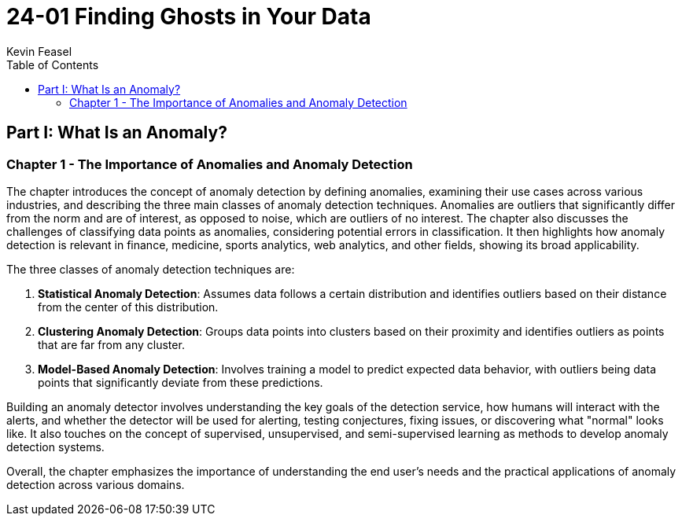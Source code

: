 = 24-01 Finding Ghosts in Your Data
:source-highlighter: coderay
:icons: font
:toc: left
:toclevels: 4
Kevin Feasel

== Part I: What Is an Anomaly?

=== Chapter 1 - The Importance of Anomalies and Anomaly Detection

The chapter introduces the concept of anomaly detection by defining anomalies, examining their use cases across various industries, and describing the three main classes of anomaly detection techniques. Anomalies are outliers that significantly differ from the norm and are of interest, as opposed to noise, which are outliers of no interest. The chapter also discusses the challenges of classifying data points as anomalies, considering potential errors in classification. It then highlights how anomaly detection is relevant in finance, medicine, sports analytics, web analytics, and other fields, showing its broad applicability.

The three classes of anomaly detection techniques are:

1. **Statistical Anomaly Detection**: Assumes data follows a certain distribution and identifies outliers based on their distance from the center of this distribution.
2. **Clustering Anomaly Detection**: Groups data points into clusters based on their proximity and identifies outliers as points that are far from any cluster.
3. **Model-Based Anomaly Detection**: Involves training a model to predict expected data behavior, with outliers being data points that significantly deviate from these predictions.

Building an anomaly detector involves understanding the key goals of the detection service, how humans will interact with the alerts, and whether the detector will be used for alerting, testing conjectures, fixing issues, or discovering what "normal" looks like. It also touches on the concept of supervised, unsupervised, and semi-supervised learning as methods to develop anomaly detection systems.

Overall, the chapter emphasizes the importance of understanding the end user's needs and the practical applications of anomaly detection across various domains.
